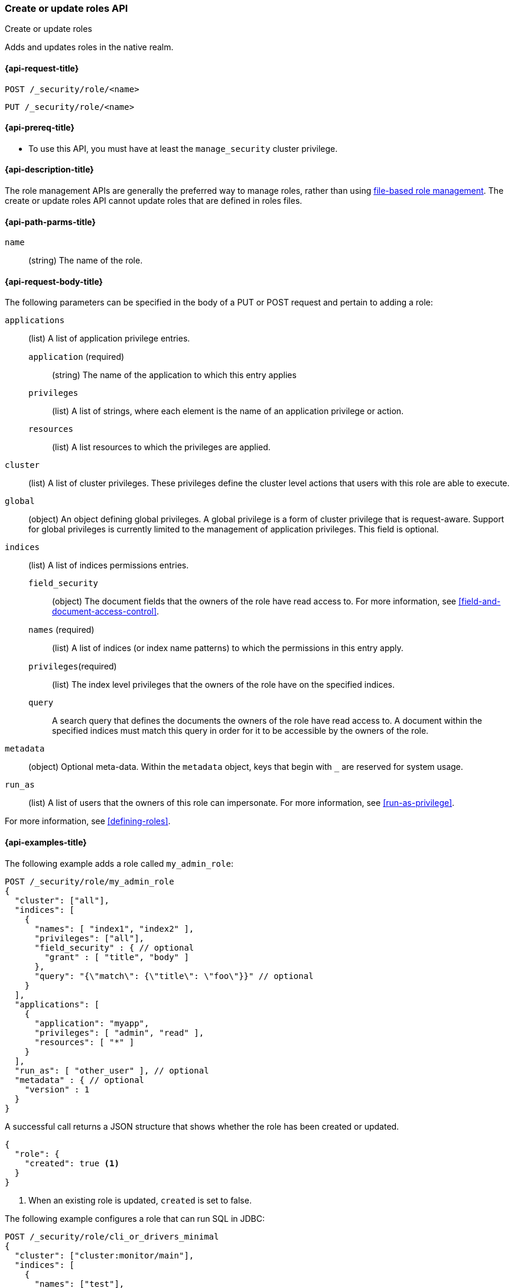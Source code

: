 [role="xpack"]
[[security-api-put-role]]
=== Create or update roles API
++++
<titleabbrev>Create or update roles</titleabbrev>
++++

Adds and updates roles in the native realm.

[[security-api-put-role-request]]
==== {api-request-title}

`POST /_security/role/<name>` +

`PUT /_security/role/<name>`


[[security-api-put-role-prereqs]]
==== {api-prereq-title}

* To use this API, you must have at least the `manage_security` cluster
privilege.

[[security-api-put-role-desc]]
==== {api-description-title}

The role management APIs are generally the preferred way to manage roles, rather than using
<<roles-management-file,file-based role management>>. The create
or update roles API cannot update roles that are defined in roles files.

[[security-api-put-role-path-params]]
==== {api-path-parms-title}

`name`::
  (string) The name of the role.


[[security-api-put-role-request-body]]
==== {api-request-body-title}

The following parameters can be specified in the body of a PUT or POST request
and pertain to adding a role:

`applications`:: (list) A list of application privilege entries.
`application` (required)::: (string) The name of the application to which this entry applies
`privileges`::: (list) A list of strings, where each element is the name of an application
privilege or action.
`resources`::: (list) A list resources to which the privileges are applied.

`cluster`:: (list) A list of cluster privileges. These privileges define the
cluster level actions that users with this role are able to execute.

`global`:: (object) An object defining global privileges. A global privilege is
a form of cluster privilege that is request-aware. Support for global privileges
is currently limited to the management of application privileges.
This field is optional.

`indices`:: (list) A list of indices permissions entries.
`field_security`::: (object) The document fields that the owners of the role have
read access to. For more information, see
<<field-and-document-access-control>>.
`names` (required)::: (list) A list of indices (or index name patterns) to which the
permissions in this entry apply.
`privileges`(required)::: (list) The index level privileges that the owners of the role
have on the specified indices.
`query`::: A search query that defines the documents the owners of the role have
read access to. A document within the specified indices must match this query in
order for it to be accessible by the owners of the role.

`metadata`:: (object) Optional meta-data. Within the `metadata` object, keys
that begin with `_` are reserved for system usage.

`run_as`:: (list) A list of users that the owners of this role can impersonate.
For more information, see
<<run-as-privilege>>.

For more information, see <<defining-roles>>.

[[security-api-put-role-example]]
==== {api-examples-title}

The following example adds a role called `my_admin_role`:

[source,console]
--------------------------------------------------
POST /_security/role/my_admin_role
{
  "cluster": ["all"],
  "indices": [
    {
      "names": [ "index1", "index2" ],
      "privileges": ["all"],
      "field_security" : { // optional
        "grant" : [ "title", "body" ]
      },
      "query": "{\"match\": {\"title\": \"foo\"}}" // optional
    }
  ],
  "applications": [
    {
      "application": "myapp",
      "privileges": [ "admin", "read" ],
      "resources": [ "*" ]
    }
  ],
  "run_as": [ "other_user" ], // optional
  "metadata" : { // optional
    "version" : 1
  }
}
--------------------------------------------------

A successful call returns a JSON structure that shows whether the role has been
created or updated.

[source,console-result]
--------------------------------------------------
{
  "role": {
    "created": true <1>
  }
}
--------------------------------------------------

<1> When an existing role is updated, `created` is set to false.

The following example configures a role that can run SQL in JDBC:

// tag::sql-queries-permission[]
[source,console]
--------------------------------------------------
POST /_security/role/cli_or_drivers_minimal
{
  "cluster": ["cluster:monitor/main"],
  "indices": [
    {
      "names": ["test"],
      "privileges": ["read", "indices:admin/get"]
    }
  ]
}
--------------------------------------------------
// end::sql-queries-permission[]

A successful call returns a JSON structure that shows whether the role has been
created or updated.

[source,console-result]
--------------------------------------------------
{
  "role": {
    "created": true
  }
}
--------------------------------------------------